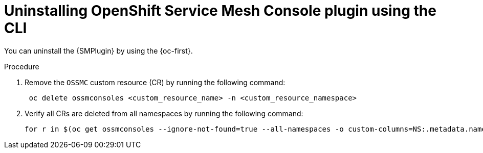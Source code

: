 // Module included in the following assemblies:
//
// * service_mesh/v2x/ossm-kiali-ossmc-plugin.adoc

:_mod-docs-content-type: PROCEDURE
[id="ossm-kiali-ossmc-plugin-uninstall-cli_{context}"]
= Uninstalling OpenShift Service Mesh Console plugin using the CLI

You can uninstall the {SMPlugin} by using the {oc-first}.

.Procedure

. Remove the `OSSMC` custom resource (CR) by running the following command:
+
[source,terminal]
----
 oc delete ossmconsoles <custom_resource_name> -n <custom_resource_namespace>
----
+
. Verify all CRs are deleted from all namespaces by running the following command:
+
[source,terminal]
----
for r in $(oc get ossmconsoles --ignore-not-found=true --all-namespaces -o custom-columns=NS:.metadata.namespace,N:.metadata.name --no-headers | sed 's/  */:/g'); do oc delete ossmconsoles -n $(echo $r|cut -d: -f1) $(echo $r|cut -d: -f2); done
----
